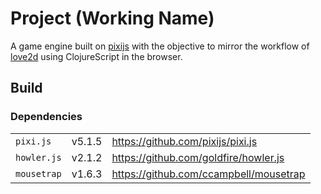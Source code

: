 * Project (Working Name)
A game engine built on [[https://github.com/pixijs/pixi.js][pixijs]] with the objective to mirror the workflow of [[https://love2d.org/][love2d]] using ClojureScript in the browser.

** Build

*** Dependencies
| =pixi.js=   | v5.1.5 |https://github.com/pixijs/pixi.js|
| =howler.js= | v2.1.2 |https://github.com/goldfire/howler.js |
| =mousetrap= | v1.6.3 |https://github.com/ccampbell/mousetrap|





